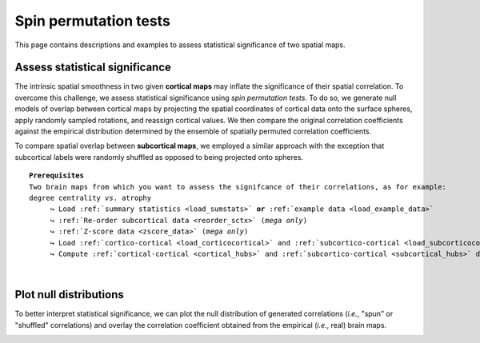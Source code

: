 .. _spin_perm:

.. title:: Spin permutation tests

Spin permutation tests
======================================

This page contains descriptions and examples to assess statistical significance of two spatial maps.


Assess statistical significance
-------------------------------------------------------
The intrinsic spatial smoothness in two given **cortical maps** may inflate the significance of their spatial correlation. 
To overcome this challenge, we assess statistical significance using *spin permutation tests*. 
To do so, we generate null models of overlap between cortical maps by projecting the spatial 
coordinates of cortical data onto the surface spheres, apply randomly sampled rotations, 
and reassign cortical values. We then compare the original correlation coefficients against 
the empirical distribution determined by the ensemble of spatially permuted correlation coefficients. 

| 
     To compare spatial overlap between **subcortical maps**, we employed a similar approach with the exception 
     that subcortical labels were randomly shuffled as opposed to being projected onto spheres.    

.. parsed-literal:: 

     **Prerequisites**
     Two brain maps from which you want to assess the signifcance of their correlations, as for example: 
     degree centrality *vs*. atrophy
          ↪ Load :ref:`summary statistics <load_sumstats>` **or** :ref:`example data <load_example_data>`
          ↪ :ref:`Re-order subcortical data <reorder_sctx>` (*mega only*)
          ↪ :ref:`Z-score data <zscore_data>` (*mega only*)
          ↪ Load :ref:`cortico-cortical <load_corticocortical>` and :ref:`subcortico-cortical <load_subcorticocortical>` connectivity matrices
          ↪ Compute :ref:`cortical-cortical <cortical_hubs>` and :ref:`subcortico-cortical <subcortical_hubs>` degree centrality     

.. tabs::

   .. code-tab:: py **Python** | meta
     
        >>> from enigmatoolbox.permutation_testing import spin_test, shuf_test

        >>> # Remove subcortical values corresponding to the ventricles
        >>> # (as we don't have connectivity values for them!)
        >>> SV_d_noVent = SV_d.drop([np.where(SV['Structure'] == 'LLatVent')[0][0],
        ...                         np.where(SV['Structure'] == 'RLatVent')[0][0]]).reset_index(drop=True)

        >>> # Spin permutation testing for two cortical maps
        >>> fc_ctx_p, fc_ctx_d = spin_test(fc_ctx_dc, CT_d, surface_name='fsa5', parcellation_name='aparc',
        ...                                type='pearson', n_rot=1000, null_dist=True)
        >>> sc_ctx_p, sc_ctx_d = spin_test(sc_ctx_dc, CT_d, surface_name='fsa5', parcellation_name='aparc',
        ...                                type='pearson', n_rot=1000, null_dist=True)

        >>> # Shuf permutation testing for two subcortical maps
        >>> fc_sctx_p, fc_sctx_d = shuf_test(fc_sctx_dc, SV_d_noVent, n_rot=1000,
        ...                                  type='pearson', null_dist=True)
        >>> sc_sctx_p, sc_sctx_d = shuf_test(sc_sctx_dc, SV_d_noVent, n_rot=1000,
        ...                                  type='pearson', null_dist=True)

        >>> # Store p-values and null distributions
        >>> p_and_d = {'functional cortical hubs': [fc_ctx_p, fc_ctx_d], 'functional subcortical hubs': [fc_sctx_p, fc_sctx_d],
        ...            'structural cortical hubs': [sc_ctx_p, sc_ctx_d], 'structural subcortical hubs': [sc_sctx_p, sc_sctx_d]}

   .. code-tab:: matlab **Matlab** | meta

        % Remove subcortical values corresponding to the ventricles
        % (as we don't have connectivity values for them!)
        SV_d_noVent = SV_d;
        SV_d_noVent([find(strcmp(SV.Structure, 'LLatVent')); ...
                    find(strcmp(SV.Structure, 'RLatVent'))], :) = [];
        
        % Spin permutation testing for two cortical maps
        [fc_ctx_p, fc_ctx_d]   = spin_test(fc_ctx_dc, CT_d, 'surface_name', 'fsa5', ...
                                           'parcellation_name', 'aparc', 'n_rot', 1000, ... 
                                           'type', 'pearson');
        [sc_ctx_p, sc_ctx_d]   = spin_test(sc_ctx_dc, CT_d, 'surface_name', 'fsa5', ...
                                           'parcellation_name', 'aparc', 'n_rot', 1000, ... 
                                           'type', 'pearson');
                               
        % Shuf permutation testing for two subcortical maps 
        [fc_sctx_p, fc_sctx_d] = shuf_test(fc_sctx_dc, SV_d_noVent, ...
                                           'n_rot', 1000, 'type', 'pearson');
        [sc_sctx_p, sc_sctx_d] = shuf_test(sc_sctx_dc, SV_d_noVent, ...
                                           'n_rot', 1000, 'type', 'pearson');

        % Store p-values and null distributions                               
        p_and_d =  cell2struct({[fc_ctx_p; fc_ctx_d], [fc_sctx_p; fc_sctx_d], [sc_ctx_p; sc_ctx_d], [sc_sctx_p; sc_sctx_d]}, ...
                               {'functional_cortical_hubs', 'functional_subcortical_hubs', ...
                                'structural_cortical_hubs', 'structural_subcortical_hubs'}, 2);                              

   .. tab:: ⤎ ⤏

          | ⤎ If you have **meta**-analysis data (*e.g.*, summary statistics)
          | ⤏ If you have individual site or **mega**-analysis data

   .. code-tab:: py **Python** | mega

        >>> from enigmatoolbox.permutation_testing import spin_test, shuf_test

        >>> # Remove subcortical values corresponding to the ventricles
        >>> # (as we don't have connectivity values for them!)
        >>> SV_z_mean_noVent = SV_z_mean.drop(['LLatVent', 'RLatVent']).reset_index(drop=True)

        >>> # Spin permutation testing for two cortical maps
        >>> fc_ctx_p, fc_ctx_d = spin_test(fc_ctx_dc, CT_z_mean, surface_name='fsa5', parcellation_name='aparc',
        ...                                type='pearson', n_rot=1000, null_dist=True)
        >>> sc_ctx_p, sc_ctx_d = spin_test(sc_ctx_dc, CT_z_mean, surface_name='fsa5', parcellation_name='aparc',
        ...                                type='pearson', n_rot=1000, null_dist=True)

        >>> # Shuf permutation testing for two subcortical maps
        >>> fc_sctx_p, fc_sctx_d = shuf_test(fc_sctx_dc, SV_z_mean_noVent, n_rot=1000,
        ...                                  type='pearson', null_dist=True)
        >>> sc_sctx_p, sc_sctx_d = shuf_test(sc_sctx_dc, SV_z_mean_noVent, n_rot=1000,
        ...                                  type='pearson', null_dist=True)

        >>> # Store p-values and null distributions
        >>> p_and_d = {'functional cortical hubs': [fc_ctx_p, fc_ctx_d], 'functional subcortical hubs': [fc_sctx_p, fc_sctx_d],
        ...            'structural cortical hubs': [sc_ctx_p, sc_ctx_d], 'structural subcortical hubs': [sc_sctx_p, sc_sctx_d]}

   .. code-tab:: matlab **Matlab** | mega

        % Remove subcortical values corresponding to the ventricles
        % (as we don't have connectivity values for them!)
        SV_z_mean_noVent = SV_z_mean;
        SV_z_mean_noVent.LLatVent = [];
        SV_z_mean_noVent.RLatVent = [];

        % Spin permutation testing for two cortical maps
        [fc_ctx_p, fc_ctx_d]   = spin_test(fc_ctx_dc, CT_z_mean{:, :}, 'surface_name', ...
                                           'fsa5', 'parcellation_name', 'aparc', 'n_rot', ... 
                                           1000, 'type', 'pearson');
        [sc_ctx_p, sc_ctx_d]   = spin_test(sc_ctx_dc, CT_z_mean{:, :}, 'surface_name', ...
                                           'fsa5', 'parcellation_name', 'aparc', 'n_rot', ... 
                                           1000, 'type', 'pearson');

        % Shuf permutation testing for two subcortical maps
        [fc_sctx_p, fc_sctx_d] = shuf_test(fc_sctx_dc, SV_z_mean_noVent{:, :}, ...
                                           'n_rot', 1000, 'type', 'pearson');
        [sc_sctx_p, sc_sctx_d] = shuf_test(sc_sctx_dc, SV_z_mean_noVent{:, :}, ...
                                           'n_rot', 1000, 'type', 'pearson');

        % Store p-values and null distributions
        p_and_d =  cell2struct({[fc_ctx_p; fc_ctx_d], [fc_sctx_p; fc_sctx_d], [sc_ctx_p; sc_ctx_d], [sc_sctx_p; sc_sctx_d]}, ...
                               {'functional_cortical_hubs', 'functional_subcortical_hubs', ...
                                'structural_cortical_hubs', 'structural_subcortical_hubs'}, 2);


|


Plot null distributions
-------------------------------------------------------

To better interpret statistical significance, we can plot the null distribution of generated correlations
(*i.e.*, "spun" or "shuffled" correlations) and overlay the correlation coefficient obtained from the empirical 
(*i.e.*, real) brain maps.

.. tabs::

   .. code-tab:: py
     
        >>> import matplotlib.pyplot as plt

        >>> fig, axs = plt.subplots(1, 4, figsize=(15, 3))

        >>> for k, (fn, dd) in enumerate(p_and_d.items()):
        >>>     # Define plot colors
        >>>     if k <= 1:
        >>>         col = '#A8221C'     # red for functional hubs
        >>>     else:
        >>>         col = '#324F7D'     # blue for structural hubs

        >>>     # Plot null distributions
        >>>     axs[k].hist(dd[1], bins=50, density=True, color=col, edgecolor='white', lw=0.5)
        >>>     axs[k].axvline(rvals[fn], lw=1.5, ls='--', color='k', dashes=(2, 3),
        ...                    label='$r$={:.2f}'.format(rvals[fn]) + '\n$p$={:.3f}'.format(dd[0]))
        >>>     axs[k].set_xlabel('Null correlations \n ({})'.format(fn))
        >>>     axs[k].set_ylabel('Density')
        >>>     axs[k].spines['top'].set_visible(False)
        >>>     axs[k].spines['right'].set_visible(False)
        >>>     axs[k].legend(loc=1, frameon=False)

        >>> fig.tight_layout()
        >>> plt.show()

   .. code-tab:: matlab

        f = figure,
            set(gcf,'color','w');
            set(gcf,'units','normalized','position',[0 0 1 0.3])
            fns = fieldnames(p_and_d);
    
            for k = 1:numel(fieldnames(rvals))
                % Define plot colors
                if k <= 2; col = [0.66 0.13 0.11]; else; col = [0.2 0.33 0.49]; end
        
                % Plot null distributions
                axs = subplot(1, 4, k); hold on
                h = histogram(p_and_d.(fns{k})(2:end), 50, 'Normalization', 'pdf', 'edgecolor', 'w', ...
                              'facecolor', col, 'facealpha', 1, 'linewidth', 0.5); 
                l = line([rvals.(fns{k}) rvals.(fns{k})], get(gca, 'ylim'), 'linestyle', '--', ...
                         'color', 'k', 'linewidth', 1.5);
                xlabel(['Null correlations' newline '(' strrep(fns{k}, '_', ' ') ')'])
                ylabel('Density')
                legend(l,['{\it r}=' num2str(round(rvals.(fns{k}), 2)) newline ...
                          '{\it p}=' num2str(round(p_and_d.(fns{k})(1), 3))])
                legend boxoff
            end

.. image:: ./examples/example_figs/nulldist.png
    :align: center
